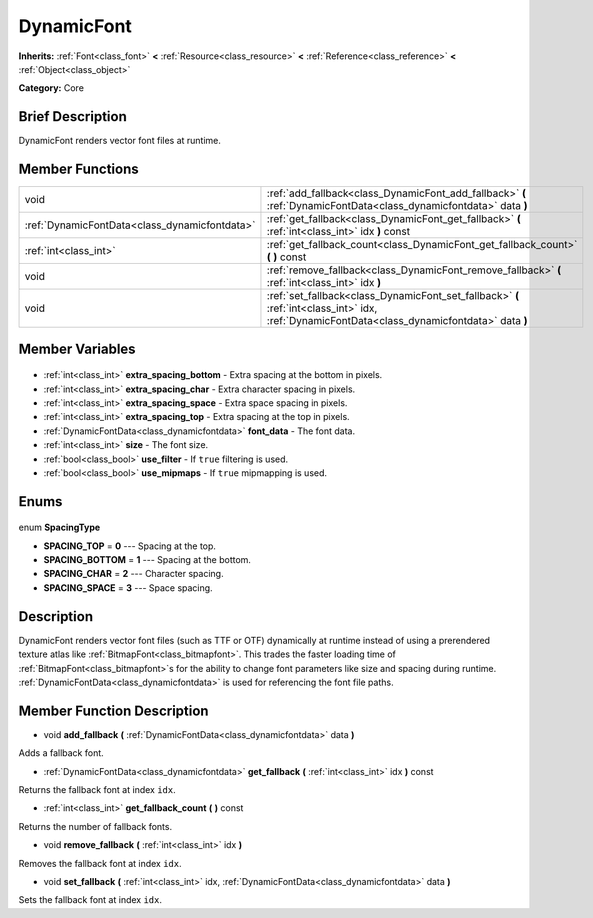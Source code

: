 .. Generated automatically by doc/tools/makerst.py in Godot's source tree.
.. DO NOT EDIT THIS FILE, but the DynamicFont.xml source instead.
.. The source is found in doc/classes or modules/<name>/doc_classes.

.. _class_DynamicFont:

DynamicFont
===========

**Inherits:** :ref:`Font<class_font>` **<** :ref:`Resource<class_resource>` **<** :ref:`Reference<class_reference>` **<** :ref:`Object<class_object>`

**Category:** Core

Brief Description
-----------------

DynamicFont renders vector font files at runtime.

Member Functions
----------------

+------------------------------------------------+-----------------------------------------------------------------------------------------------------------------------------------------------+
| void                                           | :ref:`add_fallback<class_DynamicFont_add_fallback>` **(** :ref:`DynamicFontData<class_dynamicfontdata>` data **)**                            |
+------------------------------------------------+-----------------------------------------------------------------------------------------------------------------------------------------------+
| :ref:`DynamicFontData<class_dynamicfontdata>`  | :ref:`get_fallback<class_DynamicFont_get_fallback>` **(** :ref:`int<class_int>` idx **)** const                                               |
+------------------------------------------------+-----------------------------------------------------------------------------------------------------------------------------------------------+
| :ref:`int<class_int>`                          | :ref:`get_fallback_count<class_DynamicFont_get_fallback_count>` **(** **)** const                                                             |
+------------------------------------------------+-----------------------------------------------------------------------------------------------------------------------------------------------+
| void                                           | :ref:`remove_fallback<class_DynamicFont_remove_fallback>` **(** :ref:`int<class_int>` idx **)**                                               |
+------------------------------------------------+-----------------------------------------------------------------------------------------------------------------------------------------------+
| void                                           | :ref:`set_fallback<class_DynamicFont_set_fallback>` **(** :ref:`int<class_int>` idx, :ref:`DynamicFontData<class_dynamicfontdata>` data **)** |
+------------------------------------------------+-----------------------------------------------------------------------------------------------------------------------------------------------+

Member Variables
----------------

  .. _class_DynamicFont_extra_spacing_bottom:

- :ref:`int<class_int>` **extra_spacing_bottom** - Extra spacing at the bottom in pixels.

  .. _class_DynamicFont_extra_spacing_char:

- :ref:`int<class_int>` **extra_spacing_char** - Extra character spacing in pixels.

  .. _class_DynamicFont_extra_spacing_space:

- :ref:`int<class_int>` **extra_spacing_space** - Extra space spacing in pixels.

  .. _class_DynamicFont_extra_spacing_top:

- :ref:`int<class_int>` **extra_spacing_top** - Extra spacing at the top in pixels.

  .. _class_DynamicFont_font_data:

- :ref:`DynamicFontData<class_dynamicfontdata>` **font_data** - The font data.

  .. _class_DynamicFont_size:

- :ref:`int<class_int>` **size** - The font size.

  .. _class_DynamicFont_use_filter:

- :ref:`bool<class_bool>` **use_filter** - If ``true`` filtering is used.

  .. _class_DynamicFont_use_mipmaps:

- :ref:`bool<class_bool>` **use_mipmaps** - If ``true`` mipmapping is used.


Enums
-----

  .. _enum_DynamicFont_SpacingType:

enum **SpacingType**

- **SPACING_TOP** = **0** --- Spacing at the top.
- **SPACING_BOTTOM** = **1** --- Spacing at the bottom.
- **SPACING_CHAR** = **2** --- Character spacing.
- **SPACING_SPACE** = **3** --- Space spacing.


Description
-----------

DynamicFont renders vector font files (such as TTF or OTF) dynamically at runtime instead of using a prerendered texture atlas like :ref:`BitmapFont<class_bitmapfont>`. This trades the faster loading time of :ref:`BitmapFont<class_bitmapfont>`\ s for the ability to change font parameters like size and spacing during runtime. :ref:`DynamicFontData<class_dynamicfontdata>` is used for referencing the font file paths.

Member Function Description
---------------------------

.. _class_DynamicFont_add_fallback:

- void **add_fallback** **(** :ref:`DynamicFontData<class_dynamicfontdata>` data **)**

Adds a fallback font.

.. _class_DynamicFont_get_fallback:

- :ref:`DynamicFontData<class_dynamicfontdata>` **get_fallback** **(** :ref:`int<class_int>` idx **)** const

Returns the fallback font at index ``idx``.

.. _class_DynamicFont_get_fallback_count:

- :ref:`int<class_int>` **get_fallback_count** **(** **)** const

Returns the number of fallback fonts.

.. _class_DynamicFont_remove_fallback:

- void **remove_fallback** **(** :ref:`int<class_int>` idx **)**

Removes the fallback font at index ``idx``.

.. _class_DynamicFont_set_fallback:

- void **set_fallback** **(** :ref:`int<class_int>` idx, :ref:`DynamicFontData<class_dynamicfontdata>` data **)**

Sets the fallback font at index ``idx``.


